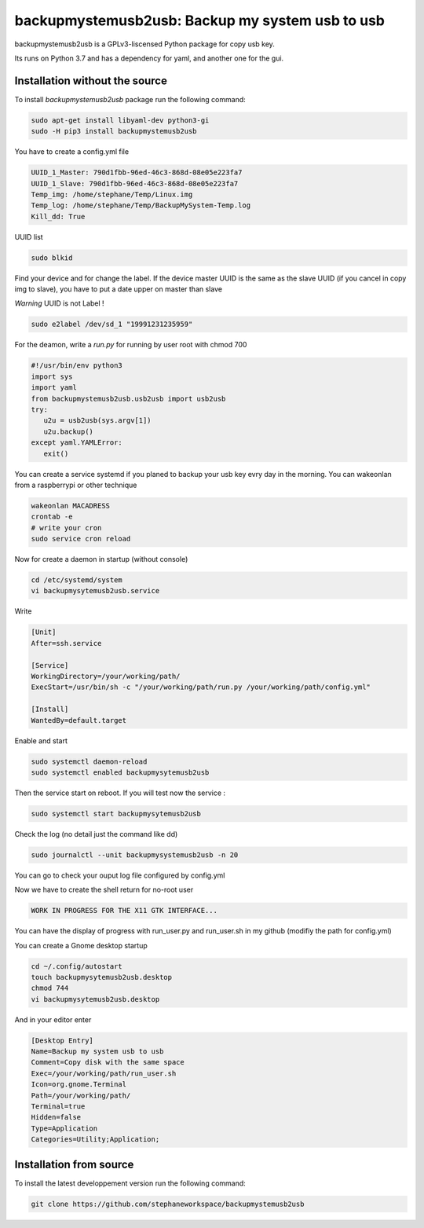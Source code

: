 backupmystemusb2usb: Backup my system usb to usb
================================================

backupmystemusb2usb is a GPLv3-liscensed Python package for copy usb key.

Its runs on Python 3.7 and has a dependency for yaml, and another one for the gui.

Installation without the source
-------------------------------

To install *backupmystemusb2usb* package run the following command:

.. code-block:: bash

   sudo apt-get install libyaml-dev python3-gi
   sudo -H pip3 install backupmystemusb2usb

You have to create a config.yml file

.. code-block:: bash
   
   UUID_1_Master: 790d1fbb-96ed-46c3-868d-08e05e223fa7
   UUID_1_Slave: 790d1fbb-96ed-46c3-868d-08e05e223fa7
   Temp_img: /home/stephane/Temp/Linux.img
   Temp_log: /home/stephane/Temp/BackupMySystem-Temp.log
   Kill_dd: True

UUID list

.. code-block:: bash
   
   sudo blkid

Find your device and for change the label. If the device master UUID is the same as the slave UUID (if you cancel in copy img to slave), you have to put a date upper on master than slave

*Warning* UUID is not Label !

.. code-block:: bash

   sudo e2label /dev/sd_1 "19991231235959"
   
For the deamon, write a *run.py* for running by user root with chmod 700

.. code-block:: bash

   #!/usr/bin/env python3
   import sys
   import yaml
   from backupmystemusb2usb.usb2usb import usb2usb
   try:
      u2u = usb2usb(sys.argv[1])
      u2u.backup()
   except yaml.YAMLError:
      exit()

You can create a service systemd if you planed to backup your usb key evry day in the morning. You can wakeonlan from a raspberrypi or other technique

.. code-block:: bash

   wakeonlan MACADRESS
   crontab -e
   # write your cron
   sudo service cron reload

Now for create a daemon in startup (without console)

.. code-block:: bash

   cd /etc/systemd/system
   vi backupmysytemusb2usb.service

Write
   
.. code-block:: bash

   [Unit]
   After=ssh.service

   [Service]
   WorkingDirectory=/your/working/path/
   ExecStart=/usr/bin/sh -c "/your/working/path/run.py /your/working/path/config.yml"

   [Install]
   WantedBy=default.target

Enable and start

.. code-block:: bash
   
   sudo systemctl daemon-reload
   sudo systemctl enabled backupmysytemusb2usb

Then the service start on reboot.
If you will test now the service :

.. code-block:: bash

   sudo systemctl start backupmysytemusb2usb

Check the log (no detail just the command like dd)

.. code-block:: bash

   sudo journalctl --unit backupmysystemusb2usb -n 20

You can go to check your ouput log file configured by config.yml
   
Now we have to create the shell return for no-root user

.. code-block:: bash

   WORK IN PROGRESS FOR THE X11 GTK INTERFACE...

You can have the display of progress with run_user.py and run_user.sh in my github (modifiy the path for config.yml)

You can create a Gnome desktop startup

.. code-block:: bash

   cd ~/.config/autostart
   touch backupmysytemusb2usb.desktop
   chmod 744
   vi backupmysytemusb2usb.desktop

And in your editor enter

.. code-block:: bash

   [Desktop Entry]
   Name=Backup my system usb to usb
   Comment=Copy disk with the same space
   Exec=/your/working/path/run_user.sh
   Icon=org.gnome.Terminal
   Path=/your/working/path/
   Terminal=true
   Hidden=false
   Type=Application
   Categories=Utility;Application;

Installation from source
------------------------

To install the latest developpement version run the following command:

.. code-block:: bash

   git clone https://github.com/stephaneworkspace/backupmystemusb2usb
